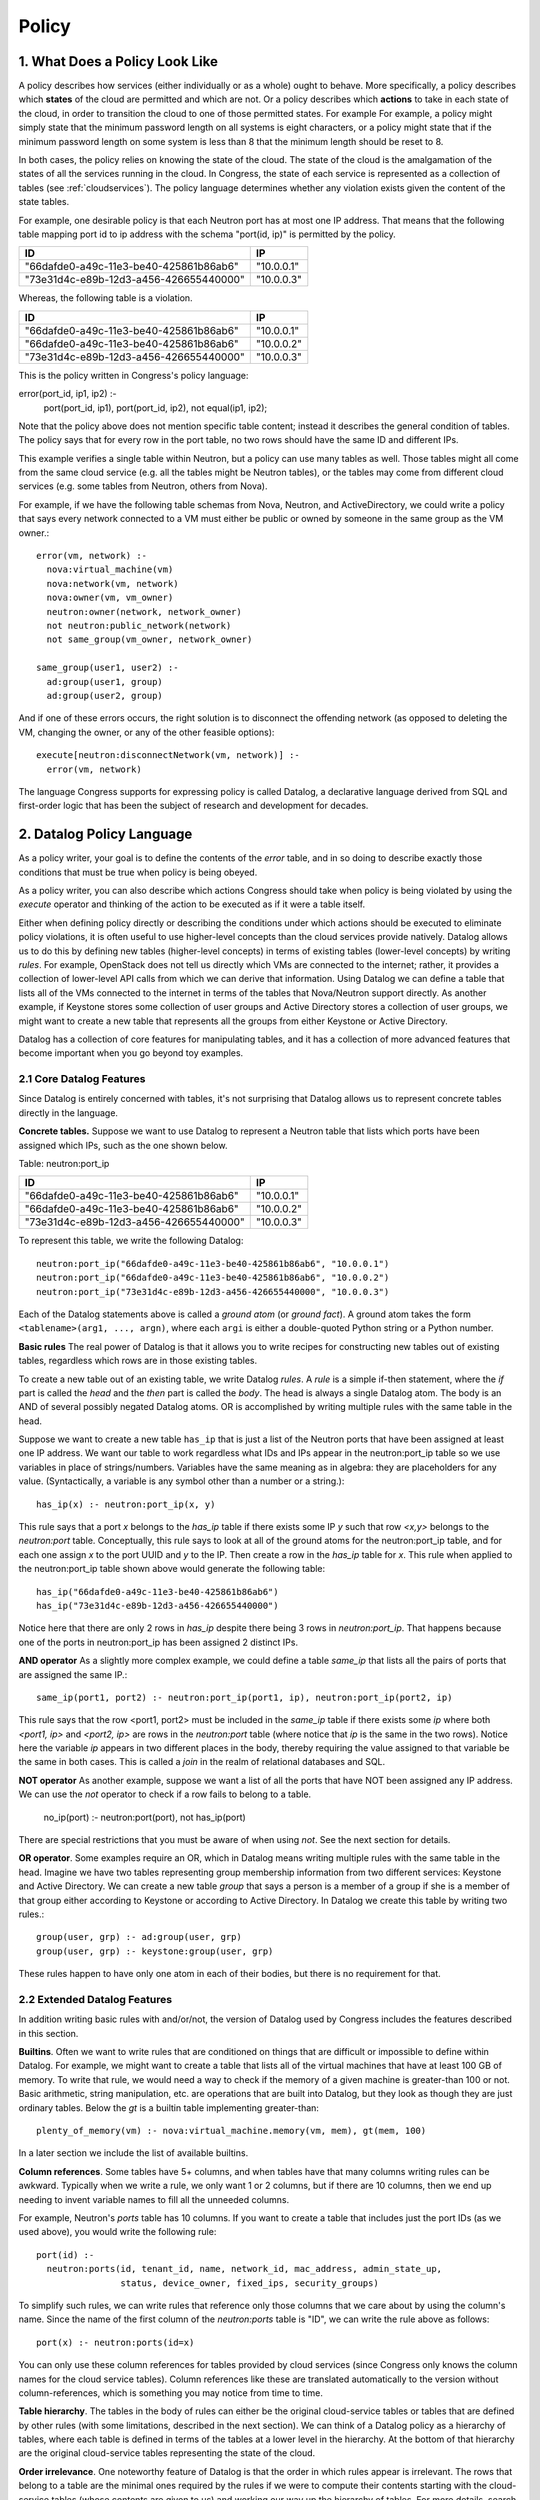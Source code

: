 
.. _policy:

======
Policy
======

1. What Does a Policy Look Like
===============================

A policy describes how services (either individually or as a whole)
ought to behave.  More specifically, a policy describes which
**states** of the cloud are permitted and which are not.  Or a policy describes
which **actions** to take in each state of the cloud, in order to
transition the cloud to one of those permitted states.  For example
For example,
a policy might simply state that the minimum password length on all
systems is eight characters, or a policy might state that if
the minimum password length on some system is less than 8 that the
minimum length should be reset to 8.

In both cases, the policy relies on knowing the state of the cloud.
The state of the cloud is the amalgamation of the states of all the
services running in the cloud.  In Congress, the state of each service
is represented as a collection of tables (see :ref:`cloudservices`).
The policy language determines whether any violation exists given the
content of the state tables.

For example, one desirable policy is that each Neutron port has at
most one IP address.  That means that the following table mapping port
id to ip address with the schema "port(id, ip)" is permitted by the
policy.

====================================== ==========
ID                                     IP
====================================== ==========
"66dafde0-a49c-11e3-be40-425861b86ab6" "10.0.0.1"
"73e31d4c-e89b-12d3-a456-426655440000" "10.0.0.3"
====================================== ==========

Whereas, the following table is a violation.

====================================== ==========
ID                                     IP
====================================== ==========
"66dafde0-a49c-11e3-be40-425861b86ab6" "10.0.0.1"
"66dafde0-a49c-11e3-be40-425861b86ab6" "10.0.0.2"
"73e31d4c-e89b-12d3-a456-426655440000" "10.0.0.3"
====================================== ==========

This is the policy written in Congress's policy language:

error(port_id, ip1, ip2) :-
  port(port_id, ip1),
  port(port_id, ip2),
  not equal(ip1, ip2);

Note that the policy above does not mention specific table content;
instead it describes the general condition of tables.  The policy says
that for every row in the port table, no two rows should have the same
ID and different IPs.

This example verifies a single table within Neutron, but a
policy can use many tables as well.  Those tables
might all come from the same cloud service (e.g. all the tables might be
Neutron tables), or the tables may come from different cloud services (e.g.
some tables from Neutron, others from Nova).

For example, if we have the following table schemas from Nova, Neutron, and
ActiveDirectory, we could write a policy that says every network connected to a VM must
either be public or owned by someone in the same group as the VM owner.::

  error(vm, network) :-
    nova:virtual_machine(vm)
    nova:network(vm, network)
    nova:owner(vm, vm_owner)
    neutron:owner(network, network_owner)
    not neutron:public_network(network)
    not same_group(vm_owner, network_owner)

  same_group(user1, user2) :-
    ad:group(user1, group)
    ad:group(user2, group)

And if one of these errors occurs, the right solution is to disconnect
the offending network (as opposed to deleting the VM, changing the owner,
or any of the other feasible options)::

  execute[neutron:disconnectNetwork(vm, network)] :-
    error(vm, network)

The language Congress supports for expressing policy is called Datalog,
a declarative language derived from SQL and first-order logic that has been
the subject of research and development for decades.



.. _datalog:

2. Datalog Policy Language
==========================

As a policy writer, your goal is to define the contents of the *error* table, and
in so doing to describe exactly those conditions that must be true
when policy is being obeyed.

As a policy writer, you can also describe which actions Congress should take when policy
is being violated by using the *execute* operator and thinking of the action
to be executed as if it were a table itself.

Either when defining policy directly or describing the conditions under which
actions should be executed to eliminate policy violations, it is often useful
to use higher-level concepts than
the cloud services provide natively.  Datalog allows us to do this by defining
new tables (higher-level concepts) in terms of existing tables (lower-level
concepts) by writing *rules*.  For example, OpenStack does not tell us directly
which VMs are connected to the internet; rather, it provides a collection of
lower-level API calls from which we can derive that information.  Using Datalog
we can define a table that lists all of the VMs connected to the internet in
terms of the tables that Nova/Neutron support directly.  As another example, if
Keystone stores some collection of user groups and Active Directory stores a
collection of user groups, we might want to create a new table that represents
all the groups from either Keystone or Active Directory.

Datalog has a collection of core features for manipulating tables, and it
has a collection of more advanced features that become important when you
go beyond toy examples.


2.1 Core Datalog Features
-------------------------

Since Datalog is entirely concerned with tables, it's not surprising that
Datalog allows us to represent concrete tables directly in the language.

**Concrete tables.**  Suppose we want to use Datalog to represent a Neutron
table that lists which ports have been assigned which IPs, such as the one
shown below.

Table: neutron:port_ip

====================================== ==========
ID                                     IP
====================================== ==========
"66dafde0-a49c-11e3-be40-425861b86ab6" "10.0.0.1"
"66dafde0-a49c-11e3-be40-425861b86ab6" "10.0.0.2"
"73e31d4c-e89b-12d3-a456-426655440000" "10.0.0.3"
====================================== ==========

To represent this table, we write the following Datalog::

    neutron:port_ip("66dafde0-a49c-11e3-be40-425861b86ab6", "10.0.0.1")
    neutron:port_ip("66dafde0-a49c-11e3-be40-425861b86ab6", "10.0.0.2")
    neutron:port_ip("73e31d4c-e89b-12d3-a456-426655440000", "10.0.0.3")

Each of the Datalog statements above is called a *ground atom* (or *ground
fact*).  A ground atom takes the form ``<tablename>(arg1, ..., argn)``,
where each ``argi`` is either a double-quoted Python string or a Python
number.

**Basic rules** The real power of Datalog is that it allows you to write recipes
for constructing new tables out of existing tables, regardless which rows are
in those existing tables.

To create a new table out of an existing table, we write Datalog *rules*.
A *rule* is a simple if-then statement, where the *if* part is called the
*head* and the *then* part is called the *body*.  The head is always a single
Datalog atom.  The body is an AND of several possibly negated Datalog atoms.
OR is accomplished by writing multiple rules with the same table in the head.

Suppose we want to create a new table ``has_ip`` that is just a list of
the Neutron ports that have been assigned at least one IP address.  We want
our table to work regardless what IDs and IPs appear in the neutron:port_ip
table so we use variables in place of strings/numbers.  Variables have the
same meaning as in algebra: they are placeholders for any value.
(Syntactically, a variable is any symbol other than a number or a string.)::

    has_ip(x) :- neutron:port_ip(x, y)

This rule says that a port *x* belongs to the *has_ip* table if there exists
some IP *y* such that row *<x,y>* belongs to the *neutron:port* table.
Conceptually, this rule says to look at all of the ground atoms for the
neutron:port_ip table, and for each one assign *x* to the port UUID and *y*
to the IP.  Then create a row in the *has_ip* table for *x*.  This rule when
applied to the neutron:port_ip table shown above would generate the following
table::

    has_ip("66dafde0-a49c-11e3-be40-425861b86ab6")
    has_ip("73e31d4c-e89b-12d3-a456-426655440000")

Notice here that there are only 2 rows in *has_ip* despite there being 3 rows
in *neutron:port_ip*.  That happens because one of the ports in
neutron:port_ip has been assigned 2 distinct IPs.

**AND operator** As a slightly more complex example, we could define a table
*same_ip* that lists all the pairs of ports that are assigned the same IP.::

    same_ip(port1, port2) :- neutron:port_ip(port1, ip), neutron:port_ip(port2, ip)

This rule says that the row <port1, port2> must be included in the
*same_ip* table if there exists some *ip* where both *<port1, ip>* and *<port2, ip>*
are rows in the *neutron:port* table (where notice that *ip* is the same in the two
rows).  Notice here the variable *ip* appears in two different places in the body,
thereby requiring the value assigned to that variable be the same in both cases.
This is called a *join* in the realm of relational databases and SQL.

**NOT operator** As another example, suppose we want a list of all the ports
that have NOT been assigned any IP address.  We can use the *not* operator to
check if a row fails to belong to a table.

    no_ip(port) :- neutron:port(port), not has_ip(port)

There are special restrictions that you must be aware of when using *not*.
See the next section for details.

**OR operator**. Some examples require an OR, which in Datalog means writing
multiple rules with the same table in the head.   Imagine we have two tables
representing group membership information from two different services:
Keystone and Active Directory.  We can create a new table *group* that says a
person is a member of a group if she is a member of that group either according
to Keystone or according to Active Directory.  In Datalog we create this table
by writing two rules.::

    group(user, grp) :- ad:group(user, grp)
    group(user, grp) :- keystone:group(user, grp)

These rules happen to have only one atom in each of their bodies, but there is
no requirement for that.

2.2 Extended Datalog Features
-----------------------------
In addition writing basic rules with and/or/not, the version of Datalog used
by Congress includes the features described in this section.

**Builtins**. Often we want to write rules that are conditioned on things that
are difficult or impossible to define within Datalog.  For example, we might
want to create a table that lists all of the virtual machines that have at
least 100 GB of memory.  To write that rule, we would need a way to check
if the memory of a given machine is greater-than 100 or not.
Basic arithmetic, string manipulation, etc. are operations
that are built into Datalog, but they look as though they are just ordinary
tables.  Below the *gt* is a builtin table implementing greater-than::

    plenty_of_memory(vm) :- nova:virtual_machine.memory(vm, mem), gt(mem, 100)

In a later section we include the list of available builtins.

**Column references**. Some tables have 5+ columns, and
when tables have that many columns writing rules can be awkward.  Typically when
we write a rule, we only want 1 or 2 columns, but if there are 10 columns, then
we end up needing to invent variable names to fill all the unneeded columns.

For example, Neutron's *ports* table has 10 columns.  If you want to create a
table that includes just the port IDs (as we used above), you would write the
following rule::

  port(id) :-
    neutron:ports(id, tenant_id, name, network_id, mac_address, admin_state_up,
                  status, device_owner, fixed_ips, security_groups)

To simplify such rules, we can write rules that reference only those columns
that we care about by using the column's name.  Since the name of the first
column of the *neutron:ports* table is "ID", we can write the rule above as
follows::

  port(x) :- neutron:ports(id=x)

You can only use these column references for tables provided by cloud services
(since Congress only knows the column names for the cloud service tables).
Column references like these are translated automatically to the version
without column-references, which is something you may notice from time to
time.

**Table hierarchy**.   The tables in the body of rules can either be the
original cloud-service tables or tables that are defined by other rules
(with some limitations, described in the next section).  We can think of a
Datalog policy as a hierarchy of tables, where each table is defined in
terms of the tables at a lower level in the hierarchy.  At the bottom of that
hierarchy are the original cloud-service tables representing the state of the
cloud.

**Order irrelevance**.  One noteworthy feature of Datalog is that the order
in which rules appear is irrelevant.  The rows that belong to a table are
the minimal ones required by the rules if we were to compute their contents
starting with the cloud-service tables (whose contents are given to us) and
working our way up the hierarchy of tables.  For more details, search the web
for the term *stratified Datalog semantics*.

**Execute modal**.  To write a policy that tells Congress the conditions
under which it should execute a certain action, we write rules that utilize
the *execute* modal in the head of the rule.

For example, to dictate that Congress should ask Nova to pause() all of the
servers whose state is ACTIVE, we would write the following policy statement::

  execute[nova:servers.pause(x)] :- nova:servers(id=x, status="ACTIVE")

We discuss this modal operator in greater detail in Section 3.

**Grammar**. Here is the grammar for Datalog policies::

    <policy> ::= <rule>*
    <rule> ::= <head> COLONMINUS <literal> (COMMA <literal>)*
    <head> ::= <atom>
    <head> ::= EXECUTE[<atom>]
    <literal> ::= <atom>
    <literal> ::= NOT <atom>
    <atom> ::= TABLENAME LPAREN <arg> (COMMA <arg>)* RPAREN
    <arg> ::= <term>
    <arg> ::= COLUMNNAME=<term>
    <term> ::= INTEGER | FLOAT | STRING | VARIABLE


2.3 Datalog Syntax Restrictions
-------------------------------

There are a number of syntactic restrictions on Datalog that are, for the most
part, common sense.

**Head Safety**: every variable in the head of a rule must appear in the body.

Head Safety is natural because if a variable appears in the head of the rule
but not the body, we have not given a prescription for which strings/numbers
to use for that variable when adding rows to the table in the head.

**Body Safety**: every variable occurring in a negated atom or in the input
of a built-in table must appear in a non-negated, non-builtin atom in the body.

Body Safety is important for ensuring that the sizes of our tables are always
finite.  There are always infinitely many rows that DO NOT belong to a table,
and there are often infinitely many rows that DO belong to a builtin
(like equal).  Body safety ensures that the number of rows belonging to
the table in the head is always finite.

**No recursion**: You are not allowed to define a table in terms of itself.

A classic example starts with a table that tells us which network nodes
are directly adjacent to which other nodes (by a single network hop).  Then you
want to write a policy about which nodes are connected to which other nodes
(by any number of hops).  Expressing such a policy requires recursion, which
is not allowed.

**Modal safety**: The *execute* modal may only appear in the heads of rules.

The Datalog language is we have is called a condition-action language, meaning
that action-execution depends on conditions on the state of the cloud.  But
it is not an event-condition-action language, which would enable
action-execution to depend on the conditions of the cloud plus the action
that was just executed.  An event-condition-action language would allow
the *execute* modal to appear in the body of rules.

**Schema consistency**: Every time a rule references one of the cloud service
tables, the rule must use the same (number of) columns that the cloud service
provides for that table.

This restriction catches mistakes in rules that use the wrong number of columns
or the wrong column names.



.. **Stratification [Recursion is not currently supported]**
..    No table may be defined in terms of its negation.

.. In Datalog, a table may be defined in terms of itself.  These are called
   *recursive* tables.  A classic example is defining all pairs of nodes that
   are connected in a network given a table that records which nodes are adjacent
   to which other nodes (i.e. by a single network hop).::

..    connected(x,y) :- adjacent(x,y)
..    connected(x,y) :- connected(x,z), connected(z,y)

.. The Stratification restriction says that we cannot define a table in terms of
   its *negation*.  For example, the following rule is disallowed.::

..    p(x) :- not p(x)   // NOT valid Datalog

.. More precisely, the Stratification restriction says that there is no cycle
   through the dependency graph of a Datalog policy that includes an edge
   labeled with *negation*.  The dependency graph of a Datalog policy has
   one node for every table.  It has an edge from table u to table v if
   there is a rule with u in the head and v in the body; that edge is labeled
   with *negation* if NOT is applied to the atom for v.



2.4 Datalog builtins
--------------------

You can think of builtins as tables that are defined for you.  All builtins
are referenced in rules using the prefix *builtin:*.  For example, to check
if the value of x is less than the value of y, you write *builtin:lt(x,y)*.

In previous releases, the *builtin:* prefix was unnecessary.  You could reference
builtin tables in their bare form, e.g. *lt(x,y)*.  As of Ocata, bare references
to builtins are deprecated.

**Bare builtin references are deprecated as of Ocata.They will be removed
in the Q release.**

Here is a list of the currently supported builtins.  A builtin that has
N inputs means that the leftmost N columns are the inputs, and the
remaining columns (if any) are the outputs. If a builtin has no outputs, it
return boolean value True or False, starting with comparison.

====================================== ======= =============================
Comparison Builtin                     Inputs  Description
====================================== ======= =============================
lt(x, y)                               2       True if x < y
lteq(x, y)                             2       True if x <= y
equal(x, y)                            2       True if x == y
gt(x, y)                               2       True if x > y
gteq(x, y)                             2       True if x >= y
max(x, y, z)                           2       z = max(x, y)
====================================== ======= =============================


Next are the arithmetic builtins.

====================================== ======= =============================
Arithmetic Builtin                     Inputs  Description
====================================== ======= =============================
plus(x, y, z)                          2       z = x + y
minus(x, y, z)                         2       z = x - y
mul(x, y, z)                           2       z = x * y
div(x, y, z)                           2       z = x / y
float(x, y)                            1       y = float(x)
int(x, y)                              1       y = int(x)
====================================== ======= =============================


Then are the string builtins.

====================================== ======= =============================
String Builtin                         Inputs  Description
====================================== ======= =============================
concat(x, y, z)                        2       z = concatenate(x, y)
len(x, y)                              1       y = number of characters in x
====================================== ======= =============================

Next are the builtins for manipulating dates and times.  These builtins
are based on the Python DateTime object.

====================================== ======= ===============================
Datetime Builtin                       Inputs  Description
====================================== ======= ===============================
now(x)                                 0       The current date-time
unpack_date(x, year, month, day)       1       Extract year/month/day
unpack_time(x, hours, minutes, secs)   1       Extract hours/minutes/seconds
unpack_datetime(x, y, m, d, h, i, s)   1       Extract date and time
pack_time(hours, minutes, seconds, x)  3       Create date-time with date
pack_date(year, month, day, x)         3       Create date-time with time
pack_datetime(y, m, d, h, i, s, x)     6       Create date-time with date/time
extract_date(x, date)                  1       Extract date obj from date-time
extract_time(x, time)                  1       Extract time obj from date-time
datetime_to_seconds(x, secs)           1       secs from 1900 to date-time x
datetime_plus(x, y, z)                 2       z = x + y
datetime_minus(x, y, z)                2       z = x - y
datetime_lt(x, y)                      2       True if x is before y
datetime_lteq(x, y)                    2       True if x is no later than y
datetime_gt(x, y)                      2       True if x is later than y
datetime_gteq(x, y)                    2       True if x is no earlier than y
datetime_equal(x, y)                   2       True if x == y
====================================== ======= ===============================

Last are the builtins for handling network addresses.  These builtins
are based on the Python netaddr package.  Both IPv4 and IPv6 are supported.
For more details see the
`netaddr documentation <http://pythonhosted.org/netaddr/>`.

========================= ======= =============================================
Network Address Builtins  Inputs  Description
========================= ======= =============================================
ips_equal(x, y)           2       True if IP x is equal to IP y
ips_lt(x, y)              2       True if IP x is less than IP y
ips_lteq(x, y)            2       True if IP x is less than or equal to IP y
ips_gt(x, y)              2       True if IP x is greater than IP y
ips_gteq(x, y)            2       True if IP x is greater than or equal to IP y
networks_equal(x, y)      2       True if network x and network y are equal
networks_overlap(x, y)    2       True if the same IP is in networks x and y
ip_in_network(x, y)       2       True if IP x belongs to network y
========================= ======= =============================================



3. Multiple Policies
====================

One of the goals of Congress is for several different people in an organization
to collaboratively define a single, overarching policy that governs a cloud.
The example, the compute admin might some tables that are good building blocks
for writing policy about compute.  Similarly the network and storage admins
might create tables that help define policy about networking and storage, respectively.
Using those building blocks, the cloud administrator might then write
policy about compute, storage, and networking.

To make it easier for several people to collaborate (or for a single person
to write more modular policies) Congress allows you organize your Datalog
statements using policy modules. Each policy module is simply a collection of
Datalog statements.  You create and delete policy modules using the API,
and the you insert/delete Datalog statements into a particular policy module also
using the API.

The rules you insert into one policy module can reference tables defined in
other policy modules.  To do that, you prefix the name of the table with
the name of the policy and separate the policy module and table name with
a colon.

For example, if the policy module *compute* has a table that lists all the
servers that have not been properly secured *insecure(server)*
and the policy module *network* has a table of all devices connected to
the internet *connected_to_internet*, then as a
cloud administrator, you might write a policy that says there is an error
whenever a server is insecure and connected to the internet.

  error(x) :- compute:insecure(x), network:connected_to_internet(x)

Notice that this is exactly the same syntax you use to reference tables exported
directly by cloud services::

    has_ip(x) :- neutron:port_ip(x, y)

In fact, the tables exported by cloud services are stored in a policy module
with the same name as the service.

While the term *policy module* is accurate, we usually abbreviate it to *policy*,
and say that Congress supports multiple policies. Note, however, that supporting
multiple policies is not the same thing as supporting multi-tenancy.
Currently, all of
the policies are visible to everyone using the system, and everyone using
the system has the same view of the tables the cloud services export.  For
true multi-tenancy, you would expect different tenants to have different
sets of policies and potentially a different view of the data exported
by cloud services.

See section :ref:`API <api>` for details about creating, deleting, and
populating policies.


3.1 Syntactic Restrictions for Multiple Policies
------------------------------------------------
There are a couple of additional syntactic restrictions imposed when using
multiple policies.

**No recursion across policies**.  Just as there is no recursion permitted
within a single policy, there is no recursion permitted across policies.

For example, the following is prohibited::

  # Not permitted because of recursion
  Module compute:  p(x) :- storage:q(x)
  Module storage:  q(x) :- compute:p(x)

**No policy name may be referenced in the head of a rule**.  A rule may
not mention any policy in the head (unless the head uses the modal *execute*).

This restriction prohibits one policy from changing the tables
defined within another policy.  The following example is prohibited
(in all policy modules, including 'compute')::

  # Not permitted because 'compute' is in the head
  compute:p(x) :- q(x)

The following rule is permitted, because it utilizes *execute* in the
head of the rule::

  # Permitted because of execute[]
  execute[nova:pause(x)] :- nova:servers(id=x, status="ACTIVE")

Congress will stop you from inserting rules that violate these restrictions.

